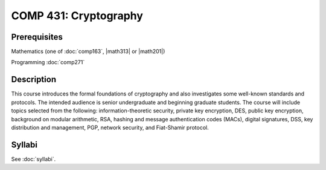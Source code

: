 .. index:: cryptography

COMP 431: Cryptography
============================

Prerequisites
----------------------------

Mathematics (one of :doc:`comp163`, |math313| or |math201|)

Programming :doc:`comp271`


Description
----------------------------

This course introduces the formal foundations of cryptography and also
investigates some well-known standards and protocols. The intended audience is
senior undergraduate and beginning graduate students. The course will include
topics selected from the following: information-theoretic security, private
key encryption, DES, public key encryption, background on modular arithmetic,
RSA, hashing and message authentication codes (MACs), digital signatures, DSS,
key distribution and management, PGP, network security, and Fiat-Shamir
protocol.

Syllabi
----------------------

See :doc:`syllabi`.
